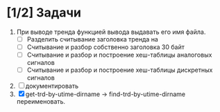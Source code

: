 * [1/2] Задачи
1. При выводе тренда функцией вывода выдавать его имя файла.
   - [ ] Разделить считывание заголовка тренда на
   - [ ] Считывание и разбор собственно заголовка 30 байт
   - [ ] Считывание и разбор и построение хеш-таблицы аналоговых сигналов
   - [ ] Считывание и разбор и построение хеш-таблицы дискретных сигналов
2. [ ] документировать
3. [X] get-trd-by-utime-dirname -> find-trd-by-utime-dirname переименовать.
